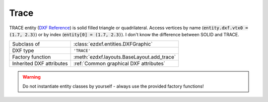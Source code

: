 Trace
=====

.. module:: ezdxf.entities


TRACE entity (`DXF Reference`_) is solid filled triangle or quadrilateral. Access vertices by name
(:code:`entity.dxf.vtx0 = (1.7, 2.3)`) or by index (:code:`entity[0] = (1.7, 2.3)`).
I don't know the difference between SOLID and TRACE.

======================== ==========================================
Subclass of              :class:`ezdxf.entities.DXFGraphic`
DXF type                 ``'TRACE'``
Factory function         :meth:`ezdxf.layouts.BaseLayout.add_trace`
Inherited DXF attributes :ref:`Common graphical DXF attributes`
======================== ==========================================

.. warning::

    Do not instantiate entity classes by yourself - always use the provided factory functions!


.. class:: Trace

    .. attribute:: dxf.vtx0

        Location of 1. vertex (2D/3D Point in :ref:`OCS`)

    .. attribute:: dxf.vtx1

        Location of 2. vertex (2D/3D Point in :ref:`OCS`)

    .. attribute:: dxf.vtx2

        Location of 3. vertex (2D/3D Point in :ref:`OCS`)

    .. attribute:: dxf.vtx3

        Location of 4. vertex (2D/3D Point in :ref:`OCS`)

.. _DXF Reference: http://help.autodesk.com/view/OARX/2018/ENU/?guid=GUID-EA6FBCA8-1AD6-4FB2-B149-770313E93511